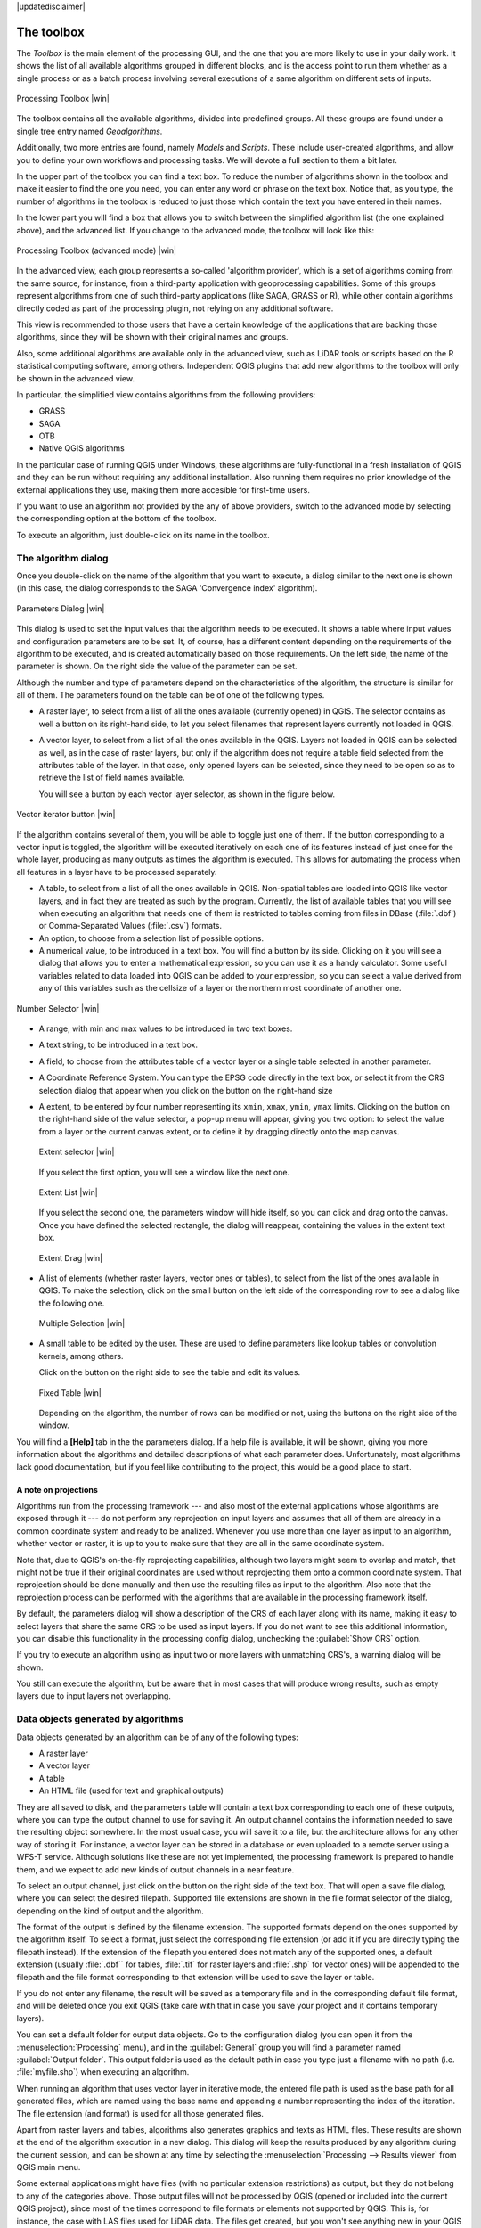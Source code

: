 |updatedisclaimer|

.. comment out this Section (by putting '|updatedisclaimer|' on top) if file is not uptodate with release

The toolbox
============

The *Toolbox* is the main element of the processing GUI, and the one that you are
more likely to use in your daily work. It shows the list of all available
algorithms grouped in different blocks, and is the access point to run them
whether as a single process or as a batch process involving several executions
of a same algorithm on different sets of inputs.

.. _figure_toolbox_2:

.. only:: html

   **Figure Processing 5:**

.. figure:: /static/user_manual/processing/toolbox.png
   :align: center
   :width: 15em

   Processing Toolbox |win|

The toolbox contains all the available algorithms, divided into predefined groups.
All these groups are found under a single tree entry named *Geoalgorithms*.

Additionally, two more entries are found, namely *Models* and *Scripts*.
These include user-created algorithms, and allow you to define your own
workflows and processing tasks. We will devote a full section to them a bit later.

In the upper part of the toolbox you can find a text box. To reduce the number
of algorithms shown in the toolbox and make it easier to find the one you need,
you can enter any word or phrase on the text box. Notice that, as you type, the
number of algorithms in the toolbox is reduced to just those which contain the
text you have entered in their names.

In the lower part you will find a box that allows you to switch between the
simplified algorithm list (the one explained above), and the advanced list. If
you change to the advanced mode, the toolbox will look like this:

.. _figure_toolbox_advanced:

.. only:: html

   **Figure Processing 6:**

.. figure:: /static/user_manual/processing/toolbox_advanced.png
   :align: center
   :width: 15em

   Processing Toolbox (advanced mode) |win|

In the advanced view, each group
represents a so-called 'algorithm provider', which is a set of algorithms coming
from the same source, for instance, from a third-party application with
geoprocessing capabilities. Some of this groups represent algorithms from one of
such third-party applications (like SAGA, GRASS or R), while other contain
algorithms directly coded as part of the processing plugin, not relying on any
additional software.

This view is recommended to those users that have a certain knowledge of the
applications that are backing those algorithms, since they will be shown with
their original names and groups.

Also, some additional algorithms are available only in the advanced view, such as
LiDAR tools or scripts based on the R statistical computing software, among
others. Independent QGIS plugins that add new algorithms to the toolbox will only
be shown in the advanced view.

In particular, the simplified view contains algorithms from the following providers:

* GRASS
* SAGA
* OTB
* Native QGIS algorithms

In the particular case of running QGIS under Windows, these algorithms are
fully-functional in a fresh installation of QGIS and they can be run without
requiring any additional installation. Also running them requires no prior
knowledge of the external applications they use, making them more accesible for
first-time users.

If you want to use an algorithm not provided by the any of above providers,
switch to the advanced mode by selecting the corresponding option at the bottom
of the toolbox.

To execute an algorithm, just double-click on its name in the toolbox.

The algorithm dialog
--------------------

Once you double-click on the name of the algorithm that you want to execute, a
dialog similar to the next one is shown (in this case, the dialog corresponds to
the SAGA 'Convergence index' algorithm).

.. _figure_parameters_dialog:

.. only:: html

   **Figure Processing 7:**

.. figure:: /static/user_manual/processing/parameters_dialog.png
   :align: center
   :width: 30em

   Parameters Dialog |win|


This dialog is used to set the input values that the algorithm needs to be
executed. It shows a table where input values and configuration parameters are to
be set. It, of course, has a different content depending on the requirements of
the algorithm to be executed, and is created automatically based on those
requirements. On the left side, the name of the parameter is shown. On the right
side the value of the parameter can be set.

Although the number and type of parameters depend on the characteristics of the
algorithm, the structure is similar for all of them. The parameters found on the
table can be of one of the following types.

* A raster layer, to select from a list of all the ones available (currently
  opened) in QGIS. The selector contains as well a button on its right-hand side,
  to let you select filenames that represent layers currently not loaded in QGIS.
* A vector layer, to select from a list of all the ones available in the QGIS.
  Layers not loaded in QGIS can be selected as well, as in the case of raster
  layers, but only if the algorithm does not require a table field selected from
  the attributes table of the layer. In that case, only opened layers can be
  selected, since they need to be open so as to retrieve the list of field names
  available.

  You will see a button by each vector layer selector, as shown in the figure below.

.. _figure_vector_iterator:

.. only:: html

   **Figure Processing 8:**

.. figure:: /static/user_manual/processing/vector_iterator.png
   :align: center
   :width: 25em

   Vector iterator button |win|

If the algorithm contains several of them, you will be able to toggle just one of them. If the button corresponding to a vector input is toggled, the algorithm will be executed iteratively on each one of its features instead of just once for the whole layer, producing as many outputs as times the algorithm is executed. This allows for automating the process when all features in a layer have to be processed separately.

* A table, to select from a list of all the ones available in QGIS. Non-spatial
  tables are loaded into QGIS like vector layers, and in fact they are treated as
  such by the program. Currently, the list of available tables that you will see
  when executing an algorithm that needs one of them is restricted to
  tables coming from files in DBase (:file:`.dbf`) or Comma-Separated Values
  (:file:`.csv`) formats.
* An option, to choose from a selection list of possible options.
* A numerical value, to be introduced in a text box. You will find a button by
  its side. Clicking on it you will see a dialog that allows you to enter a
  mathematical expression, so you can use it as a handy calculator. Some useful
  variables related to data loaded into QGIS can be added to your expression, so
  you can select a value derived from any of this variables such as the cellsize
  of a layer or the northern most coordinate of another one.

.. _figure_number_selector:

.. only:: html

   **Figure Processing 9:**

.. figure:: /static/user_manual/processing/number_selector.png
   :align: center
   :width: 30em

   Number Selector |win|

* A range, with min and max values to be introduced in two text boxes.
* A text string, to be introduced in a text box.
* A field, to choose from the attributes table of a vector layer or a single
  table selected in another parameter.
* A Coordinate Reference System. You can type the EPSG code directly in the text
  box, or select it from the CRS selection dialog that appear when you click on
  the button on the right-hand size
* A extent, to be entered by four number representing its ``xmin``, ``xmax``,
  ``ymin``, ``ymax`` limits. Clicking on the button on the right-hand side of the
  value selector, a pop-up menu will appear, giving you two option: to select the
  value from a layer or the current canvas extent, or to define it by dragging
  directly onto the map canvas.

  .. _figure_extent:

  .. only:: html

     **Figure Processing 10**

  .. figure:: /static/user_manual/processing/extent.png
     :align: center
     :width: 20em

     Extent selector |win|

  If you select the first option, you will see a window like the next one.

  .. _figure_extent_list:

  .. only:: html

     **Figure Processing 11**

  .. figure:: /static/user_manual/processing/extent_list.png
     :align: center
     :width: 20em

     Extent List |win|

  If you select the second one, the parameters window will hide itself, so you
  can click and drag onto the canvas. Once you have defined the selected
  rectangle, the dialog will reappear, containing the values in the extent text
  box.

  .. _figure_extent_drag:

  .. only:: html

     **Figure Processing 12:**

  .. figure:: /static/user_manual/processing/extent_drag.png
     :align: center
     :width: 20em

     Extent Drag |win|

* A list of elements (whether raster layers, vector ones or tables), to select
  from the list of the ones available in QGIS. To make the selection, click on
  the small button on the left side of the corresponding row to see a dialog like
  the following one.

  .. _figure_multiple_selection:

  .. only:: html

     **Figure Processing 13:**

  .. figure:: /static/user_manual/processing/multiple_selection.png
     :align: center
     :width: 20em

     Multiple Selection |win|

* A small table to be edited by the user. These are used to define parameters like
  lookup tables or convolution kernels, among others.

  Click on the button on the right side to see the table and edit its values.

  .. _figure_fixed_table:

  .. only:: html

     **Figure Processing 14:**

  .. figure:: /static/user_manual/processing/fixed_table.png
     :align: center
     :width: 20em

     Fixed Table |win|

  Depending on the algorithm, the number of rows can be modified or not, using
  the buttons on the right side of the window.

You will find a **[Help]** tab in the the parameters dialog. If
a help file is available, it will be shown, giving you more information about the
algorithms and detailed descriptions of what each parameter does. Unfortunately,
most algorithms lack good documentation, but if you feel like contributing to the
project, this would be a good place to start.

A note on projections
.....................

Algorithms run from the processing framework --- and also most of the external applications whose algorithms are
exposed through it --- do not perform any reprojection on input layers and
assumes that all of them are already in a common coordinate system and ready to
be analized. Whenever you use more than one layer as input to an algorithm,
whether vector or raster, it is up to you to make sure that they are all in the
same coordinate system.

Note that, due to QGIS's on-the-fly reprojecting capabilities, although two layers
might seem to overlap and match, that might not be true if their original
coordinates are used without reprojecting them onto a common coordinate system.
That reprojection should be done manually and then use the resulting files as
input to the algorithm. Also note that the reprojection process can be performed with
the algorithms that are available in the processing framework itself.

By default, the parameters dialog will show a description of the CRS of each layer along with
its name, making it easy to select layers that share the same CRS to be used as
input layers. If you do not want to see this additional information, you can
disable this functionality in the processing config dialog, unchecking the
:guilabel:`Show CRS` option.

If you try to execute an algorithm using as input two or more layers with
unmatching CRS's, a warning dialog will be shown.

You still can execute the algorithm, but be aware that in most cases that will
produce wrong results, such as empty layers due to input layers not overlapping.

Data objects generated by algorithms
---------------------------------------------

Data objects generated by an algorithm can be of any of the following types:

* A raster layer
* A vector layer
* A table
* An HTML file (used for text and graphical outputs)

They are all saved to disk, and the parameters
table will contain a text box corresponding to each one of these outputs, where
you can type the output channel to use for saving it. An output channel contains
the information needed to save the resulting object somewhere. In the most usual
case, you will save it to a file, but the architecture allows for any
other way of storing it. For instance, a vector layer can be stored in a database
or even uploaded to a remote server using a WFS-T service. Although solutions
like these are not yet implemented, the processing framework is prepared to handle them, and we
expect to add new kinds of output channels in a near feature.

To select an output channel, just click on the button on the right side of the
text box. That will open a save file dialog, where you can select the desired
filepath. Supported file extensions are shown in the file format selector of the
dialog, depending on the kind of output and the algorithm.

The format of the output is defined by the filename extension. The supported
formats depend on the ones supported by the algorithm itself. To select a format,
just select the corresponding file extension (or add it if you are directly typing
the filepath instead). If the extension of the filepath you entered does not
match any of the supported ones, a default extension (usually :file:`.dbf`` for
tables, :file:`.tif` for raster layers and :file:`.shp` for vector ones) will be
appended to the filepath and the file format corresponding to that extension will
be used to save the layer or table.

If you do not enter any filename, the result will be saved as a temporary file
and in the corresponding default file format, and will be deleted once you exit
QGIS (take care with that in case you save your project and it contains temporary
layers).

You can set a default folder for output data objects. Go to the configuration
dialog (you can open it from the :menuselection:`Processing` menu), and in the
:guilabel:`General` group you will find a parameter named :guilabel:`Output folder`.
This output folder is used as the default path in case you type just a filename
with no path (i.e. :file:`myfile.shp`) when executing an algorithm.

When running an algorithm that uses vector layer in iterative mode, the entered file path is used as the base path for all generated files, which are named using the base name and appending a number representing the index of the iteration. The file extension (and format) is used for all those generated files.

Apart from raster layers and tables, algorithms also generates graphics and texts
as HTML files. These results are shown at the end of the algorithm execution in
a new dialog. This dialog will keep the results produced by any algorithm during the
current session, and can be shown at any time by selecting the
:menuselection:`Processing --> Results viewer` from QGIS main menu.

Some external applications might have files (with no particular extension
restrictions) as output, but they do not belong to any of the categories above.
Those output files will not be processed by QGIS (opened or included into the
current QGIS project), since most of the times correspond to file formats or
elements not supported by QGIS. This is, for instance, the case with LAS files
used for LiDAR data. The files get created, but you won't see anything new in
your QGIS working session.

For all the other types of outputs, you will find a check box that you can use
to tell the algorithm whether to load the file once it is generated by the
algorithm or not. By default, all files are opened.

Optional outputs are not supported, so all outputs are created, but you
can uncheck the corresponding check box if you are not interested in a given
output, which virtually makes it behave like an optional output (although the
layer is created anyway, but if you leave the text box empty, it will be saved
to a temporary file and deleted once you exit QGIS)

Configuring the processing framework
-------------------------------------

As it has been mentioned, the configuration menu gives access to a new dialog
where you can configure how algorithms work. Configuration parameters are
structured in separate blocks that you can select on the left-hand side of the
dialog.

Along with the aforementioned :guilabel:`Output folder` entry, the
:guilabel:`General` block contains parameters for setting the default rendering
style for output layers (that is, layers generated by using algorithms from
any of the framework GUI components). Just create the style you want using QGIS, save
it to a file, and then enter the path to that file in the settings so the algorithms
can use it. Whenever a layer is loaded by SEXTANTE and added to the QGIS canvas,
it will be rendered with that style.

Rendering styles can be configured individually for each algorithm and each one
of its outputs. Just right-click on the name of the algorithm in the toolbox and
select :guilabel:`Edit rendering styles`. You will see a dialog like the one shown
next.

.. _figure_rendering_styles:

.. only:: html

   **Figure Processing 15:**

.. figure:: /static/user_manual/processing/rendering_styles.png
   :align: center
   :width: 30em

   Rendering Styles |win|

Select the style file (:file:`.qml`) that you want for each output and press
**[OK]**.

Other configuration parameters in the :guilabel:`General` group are the following
ones:

* :guilabel:`Use filename as layer name`. The name of each resulting layer created
  by an algorithm is defined by the algorithm itself. In some cases, a fixed
  name might be used, that meaning that the same name will be used, no matter
  which input layer is used. In other cases, the name might depend on the name
  of the input layer or some of the parameters used to run the algorithm. If this
  checkbox is checked, the name will be taken from the output filename instead.
  Notice, that, if the output is saved to a temporary file, the filename of this
  temporary file is usually long and meaningless one intended to avoid collision
  with other already existing filenames.
* :guilabel:`Use only selected features`. If this option is selected, whenever a
  vector layer is used as input for an algorithm, only its selected features will
  be used. If the layer has no selected features, all of them will be used.
* :guilabel:`Pre-execution script file` and :guilabel:`Post-execution script file`.
  This parameters refer to scripts written using the processing scripting
  functionality, and are explained in the section covering scripting and the
  console.

Apart from the :guilabel:`General` block in the settings dialog, you will also
find one for each algorithm provider. They contain an :guilabel:`Activate` item
that you can use to make algorithms appear or not in the toolbox. Also, some
algorithm providers have their own configuration items, that we will explain later
when covering particular algorithm providers.
